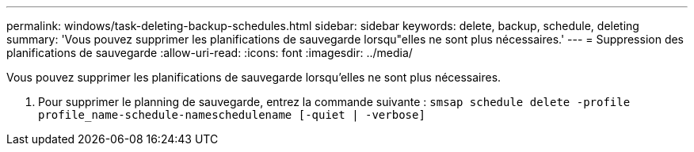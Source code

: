 ---
permalink: windows/task-deleting-backup-schedules.html 
sidebar: sidebar 
keywords: delete, backup, schedule, deleting 
summary: 'Vous pouvez supprimer les planifications de sauvegarde lorsqu"elles ne sont plus nécessaires.' 
---
= Suppression des planifications de sauvegarde
:allow-uri-read: 
:icons: font
:imagesdir: ../media/


[role="lead"]
Vous pouvez supprimer les planifications de sauvegarde lorsqu'elles ne sont plus nécessaires.

. Pour supprimer le planning de sauvegarde, entrez la commande suivante : `smsap schedule delete -profile profile_name-schedule-nameschedulename [-quiet | -verbose]`

